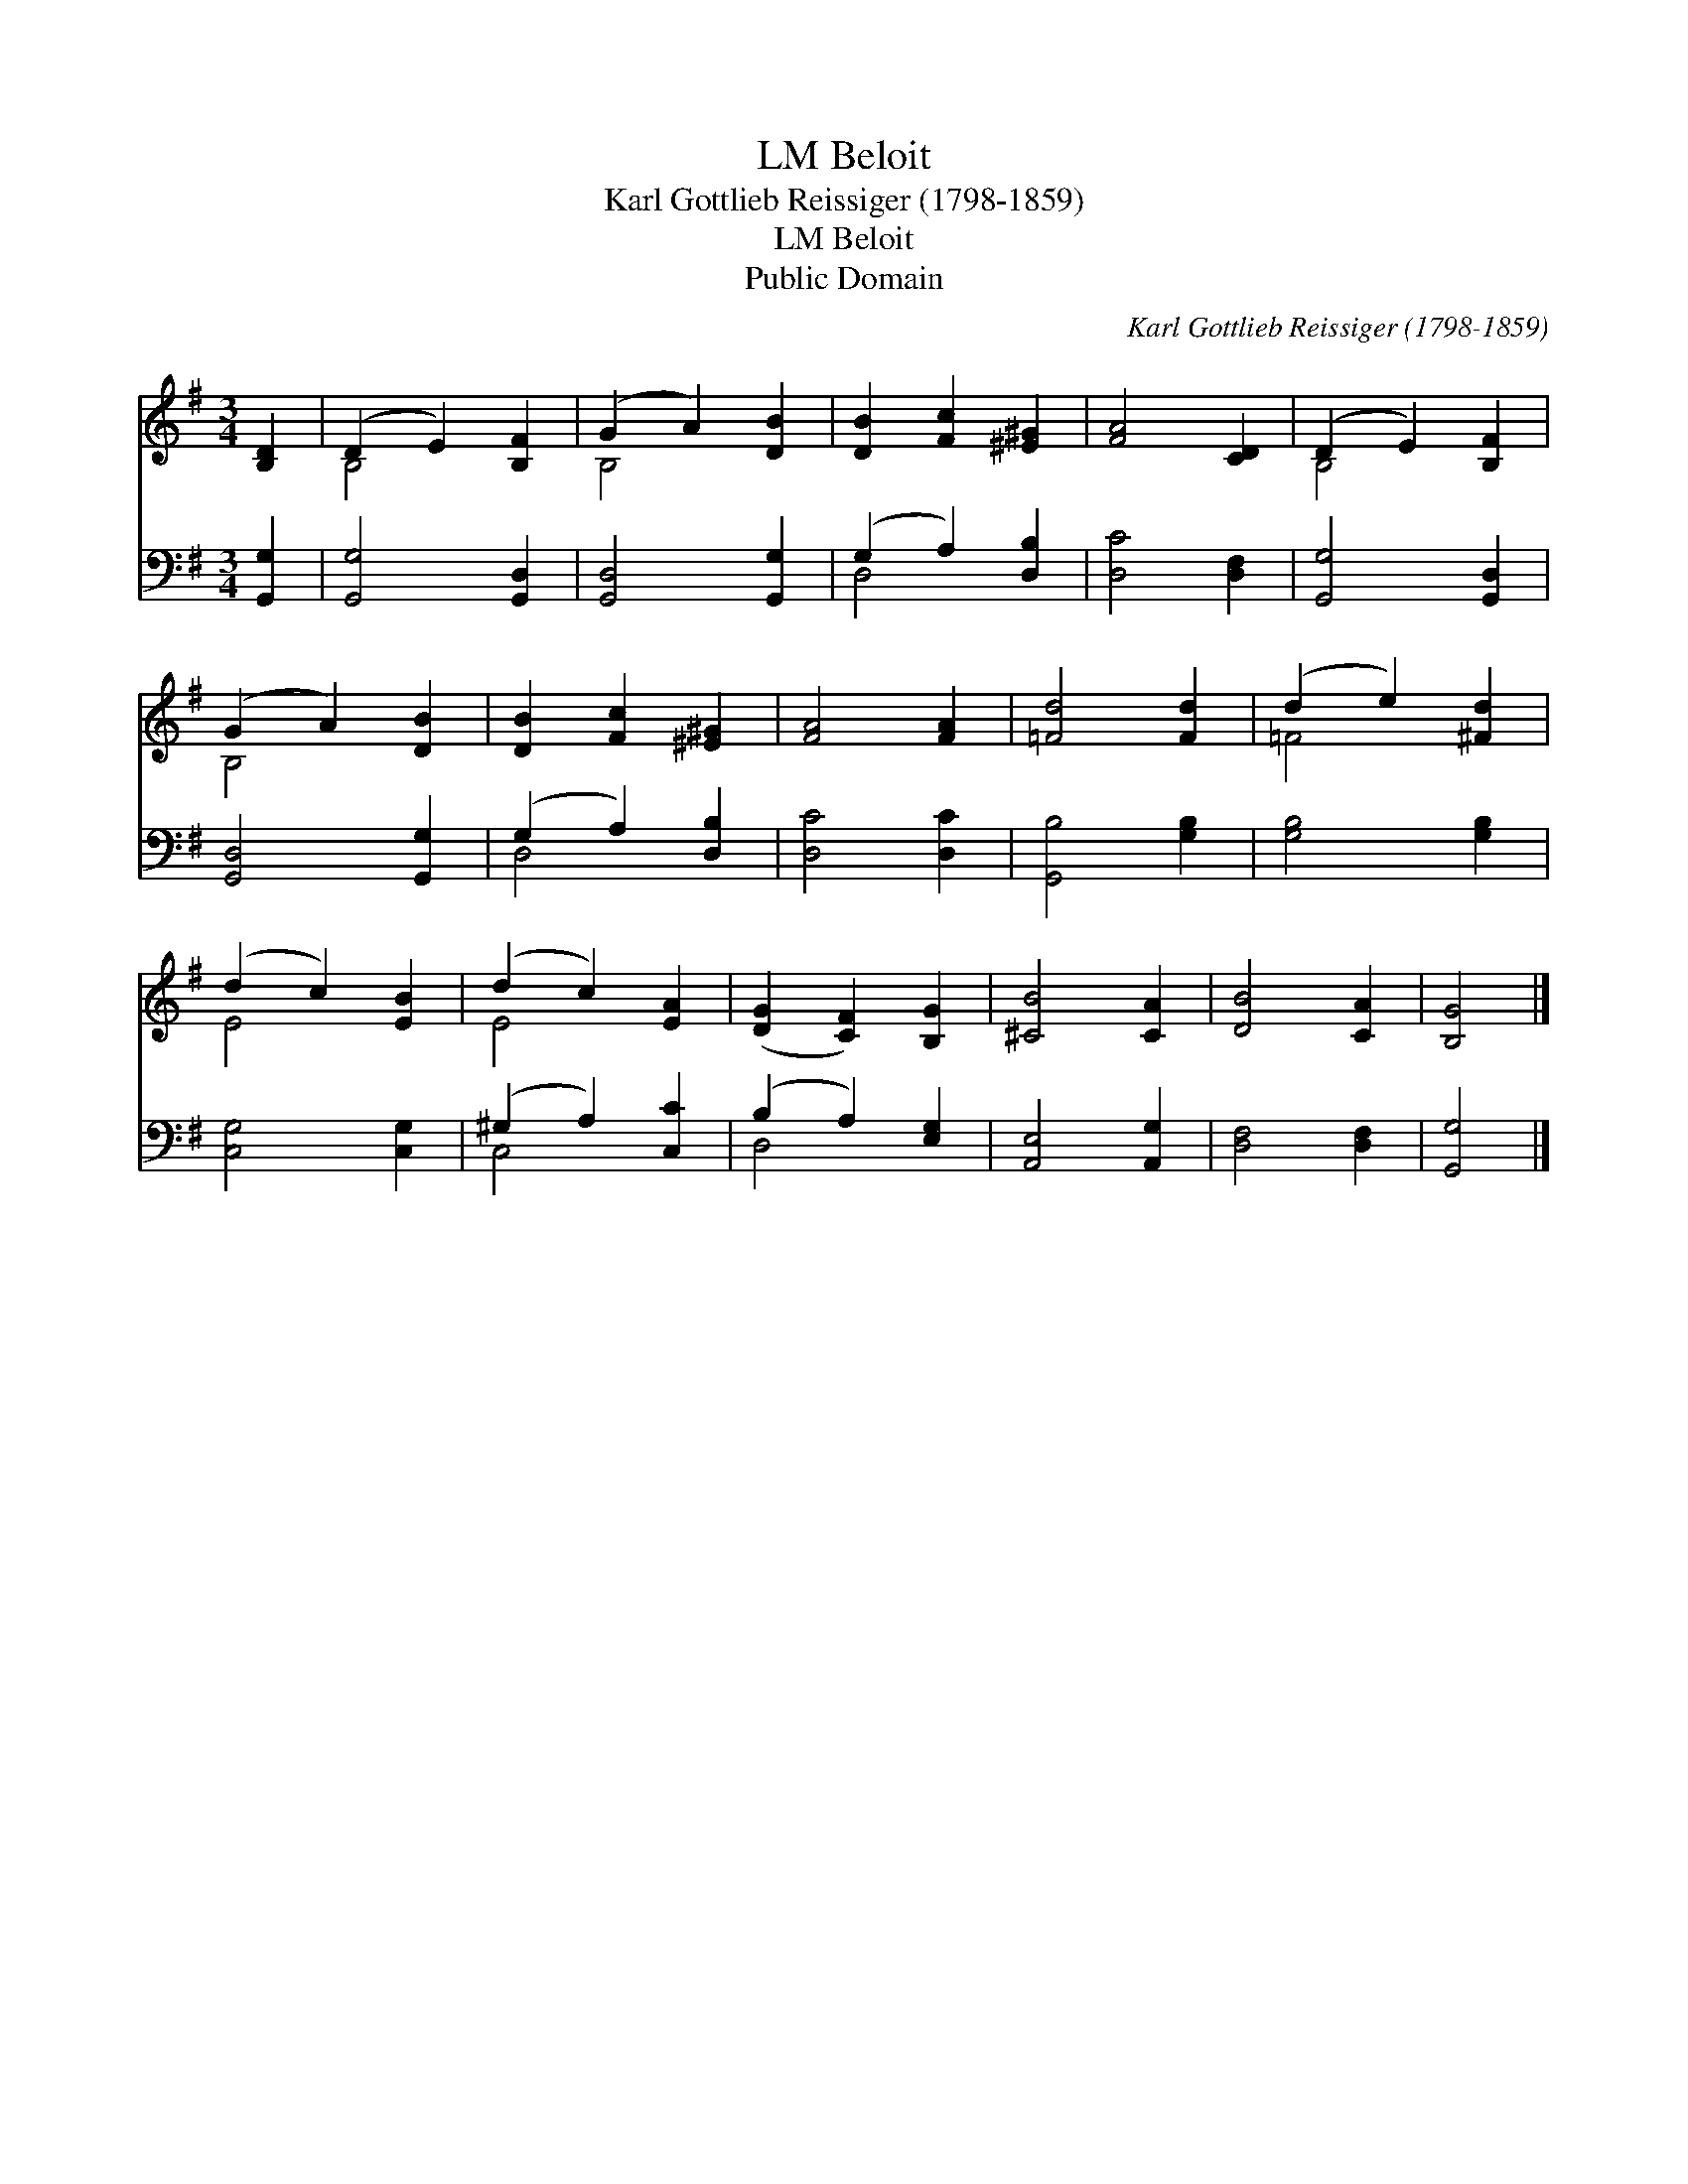 X:1
T:Beloit, LM
T:Karl Gottlieb Reissiger (1798-1859)
T:Beloit, LM
T:Public Domain
C:Karl Gottlieb Reissiger (1798-1859)
Z:Public Domain
%%score ( 1 2 ) ( 3 4 )
L:1/8
M:3/4
K:G
V:1 treble 
V:2 treble 
V:3 bass 
V:4 bass 
V:1
 [B,D]2 | (D2 E2) [B,F]2 | (G2 A2) [DB]2 | [DB]2 [Fc]2 [^E^G]2 | [FA]4 [CD]2 | (D2 E2) [B,F]2 | %6
 (G2 A2) [DB]2 | [DB]2 [Fc]2 [^E^G]2 | [FA]4 [FA]2 | [=Fd]4 [Fd]2 | (d2 e2) [^Fd]2 | %11
 (d2 c2) [EB]2 | (d2 c2) [EA]2 | ([DG]2 [CF]2) [B,G]2 | [^CB]4 [CA]2 | [DB]4 [CA]2 | [B,G]4 |] %17
V:2
 x2 | B,4 x2 | B,4 x2 | x6 | x6 | B,4 x2 | B,4 x2 | x6 | x6 | x6 | =F4 x2 | E4 x2 | E4 x2 | x6 | %14
 x6 | x6 | x4 |] %17
V:3
 [G,,G,]2 | [G,,G,]4 [G,,D,]2 | [G,,D,]4 [G,,G,]2 | (G,2 A,2) [D,B,]2 | [D,C]4 [D,F,]2 | %5
 [G,,G,]4 [G,,D,]2 | [G,,D,]4 [G,,G,]2 | (G,2 A,2) [D,B,]2 | [D,C]4 [D,C]2 | [G,,B,]4 [G,B,]2 | %10
 [G,B,]4 [G,B,]2 | [C,G,]4 [C,G,]2 | (^G,2 A,2) [C,C]2 | (B,2 A,2) [E,G,]2 | [A,,E,]4 [A,,G,]2 | %15
 [D,F,]4 [D,F,]2 | [G,,G,]4 |] %17
V:4
 x2 | x6 | x6 | D,4 x2 | x6 | x6 | x6 | D,4 x2 | x6 | x6 | x6 | x6 | C,4 x2 | D,4 x2 | x6 | x6 | %16
 x4 |] %17

